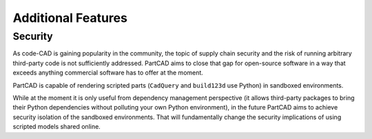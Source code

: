 Additional Features
###################

========
Security
========

As code-CAD is gaining popularity in the community, the topic of supply chain
security and the risk of running arbitrary third-party code is not sufficiently
addressed. PartCAD aims to close that gap for open-source software in a way
that exceeds anything commercial software has to offer at the moment.

PartCAD is capable of rendering scripted parts
(``CadQuery`` and ``build123d`` use Python) in sandboxed environments.

While at the moment it is only useful from dependency management perspective
(it allows third-party packages to bring their Python dependencies without
polluting your own Python environment),
in the future PartCAD aims to achieve security isolation of the sandboxed
environments. That will fundamentally change the security implications of using
scripted models shared online.
